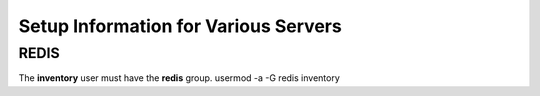 *************************************
Setup Information for Various Servers
*************************************

REDIS
=====

The **inventory** user must have the **redis** group.
usermod -a -G redis inventory
